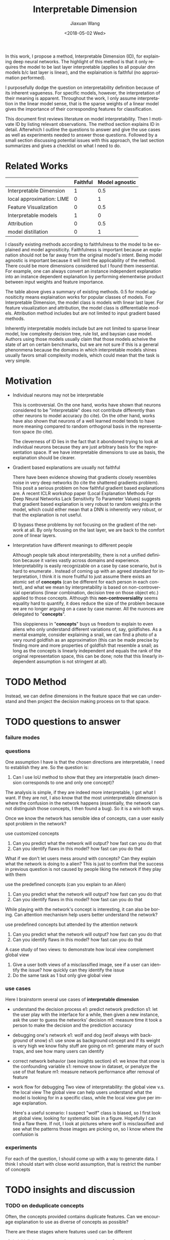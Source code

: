 #+TITLE: Interpretable Dimension
#+DATE: <2018-05-02 Wed>
#+AUTHOR: Jiaxuan Wang
#+EMAIL: jiaxuan@umich
#+OPTIONS: ':nil *:t -:t ::t <:t H:3 \n:nil ^:t arch:headline author:t c:nil
#+OPTIONS: creator:comment d:(not "LOGBOOK") date:t e:t email:nil f:t inline:t
#+OPTIONS: num:t p:nil pri:nil stat:t tags:t tasks:t tex:t timestamp:t toc:nil
#+OPTIONS: todo:t |:t
#+CREATOR: Emacs 25.1.1 (Org mode 8.2.10)
#+DESCRIPTION:
#+EXCLUDE_TAGS: noexport
#+KEYWORDS:
#+LANGUAGE: en
#+SELECT_TAGS: export

In this work, I propose a method, Interpretable Dimension (ID), for explaining deep
neural networks. The highlight of this method is that it only requires the model
to be last layer interpretable (applies to all popular dnn models b/c last layer
is linear), and the explaination is faithful (no approximation performed).

I purposefully dodge the question on interpretability definition because of its
inherent vagueness. For specific models, however, the interpretation of their
meaning is apparent. Throughout the work, I only assume interpretation in the
linear model sense, that is the sparse weights of a linear model gives the
importance of their corresponding features for classification.

This document first reviews literature on model interpretability. Then I
motivate ID by listing relevant observations. The method section explains ID in
detail. Afterwhich I outline the questions to answer and give the use cases as
well as experiments needed to answer those questions. Followed by a small
section discussing potential issues with this approach, the last section
summarizes and gives a checklist on what I need to do.

* Related Works
   
|                           | Faithful | Model agnostic |
|---------------------------+----------+----------------|
| Interpretable Dimension   |        1 |            0.5 |
| local approximation: LIME |        0 |              1 |
| Feature Visualization     |        0 |            0.5 |
| Interpretable models      |        1 |              0 |
| Attribution               |        0 |            0.5 |
| model distillation        |        0 |              1 |

I classify existing methods according to faithfulness to the model to be
explained and model agnositicity. Faithfulness is important because an
explanation should not be far away from the original model's intent. Being model
agnostic is important because it will limit the applicability of the
method. There could be more dimensions considered but I found them
inessential. For example, one can always convert an instance independent
explanation into an instance dependent explanation by performing elementwise
product between input weights and feature importance.

The table above gives a summary of existing methods. 0.5 for model agnositicity
means explaination works for popular classes of models. For Interpretable
Dimension, the model class is models with linear last layer. For feature
visualization and attribution, the model class is differentiable
models. Attribution method includes but are not limited to input gradient based
methods. 

Inherently interpretable models include but are not limited to sparse linear
model, low complexity decision tree, rule list, and baysian case model. Authors
using those models usually claim that those models acheive the state
of art on certain benchmarks, but we are not sure if this is a general
phenonmena because the domains in which interpretable models shines usually
favors small complexity models, which could mean that the task is very simple.

* Motivation
  
  - Individual neurons may not be interpretable
    
    This is controversial. On the one hand, works have shown that neurons
    considered to be "interpretable" does not contribute differently than other
    neurons to model accuracy (to cite). On the other hand, works have also
    shown that neurons of a well learned model tends to have more meaning
    compared to random orthogonal basis in the representation space (to cite). 

    The cleverness of ID lies in the fact that it abondoned trying to look at
    individual neurons because they are just arbitrary basis for the
    representation space. If we have interpretable dimensions to use as basis,
    the explanation should be clearer.

  - Gradient based explanations are usually not faithful
    
    There have been evidence showing that gradients closely resembles noise in
    very deep networks (to cite the shattered gradients problem). This posit a
    serious problem on how faithful gradient based explanations are. A recent
    ICLR workshop paper (Local Explanation Methods For Deep Neural Networks Lack
    Sensitivity To Parameter Values) suggests that gradient based explanation is
    very robust to random weights in the model, which could either mean that a
    DNN is inherently very robust, or that the explanation is not useful.

    ID bypass these problems by not focusing on the gradient of the network at
    all. By only focusing on the last layer, we are back to the comfort zone of
    linear layers.
    
  - Interpretation have different meanings to different people
    
    Although people talk about interpretability, there is not a unified
    definition because it varies vastly across domains and
    experience. Interpretability is easily recognizable on a case by case
    scenario, but is hard to enumerate . Instead of coming up with an agreed
    standard for interpretation, I think it is more fruitful to just assume
    there exists an atomic set of *concepts* (can be different for each person
    in each context), and what we mean by interpretability is based on
    non-controversial operations (linear combination, decision tree on those
    object etc.) applied to those concepts. Although this *non-controversiality*
    seems equality hard to quantify, it does reduce the size of the problem
    because we are no longer arguing on a case by case manner. All the nuonces are
    delegated to "*concepts*".
    
    This sloppieness in "*concepts*" buys us freedom to explain to even aliens
    who only understand different variations of, say, goldfishes. As a mental
    example, consider explaining a snail, we can find a photo of a very round
    goldfish as an approximation (this can be made precise by finding more and
    more properties of goldfish that resemble a snail; as long as the
    concepts is linearly independent and equals the rank of the original
    representation space, this can be done; note that this linearly independent
    assumption is not stringent at all).

* TODO Method

  Instead, we can define dimensions in the feature space that we can understand
  and then project the decision making process on to that space. 
  
* TODO questions to answer
*** failure modes

*** questions

One assumption I have is that the chosen directions are interpretable, I need
to establish they are. So the question is:
1. Can I use IoU method to show that they are interpretable (each dimension
   corresponds to one and only one concept)? 

The analysis is simple, if they are indeed more interpretable, I got what I
want.  If they are not, I also know that the most uninterpretable dimension is
where the confusion in the network happens (essentially, the network can not
distinguish those concepts, I then found a bug). So it is a win both ways.

Once we know the network has sensible idea of concepts, can a user easily spot 
problem in the network?

use customized concepts
1. Can you predict what the network will output? how fast can you do that
2. Can you identify flaws in this model? how fast can you do that

What if we don't let users mess around with concepts? Can they explain what the
network is doing to a alien? This is just to confirm that the success in
previous question is not caused by people liking the network if they play with
them

use the predefined concepts (can you explain to an Alien)
1. Can you predict what the network will output? how fast can you do that
2. Can you identify flaws in this model? how fast can you do that

While playing with the network's concept is interesting, it can also be
boring. Can attention mechanism help users better understand the network?

use predefined concepts but attended by the attention network
1. Can you predict what the network will output? how fast can you do that
2. Can you identify flaws in this model? how fast can you do that

A case study of two views: to demonstrate how local view complement global view
1. Give a user both views of a misclassified image, see if a user can identify
   the issue? how quickly can they identify the issue
2. Do the same task as 1 but only give global view

*** use cases
   
   Here I brainstorm several use cases of *interpretable dimension*

   - understand the decision process
     e1: predict network prediction 
     s1: let the user play with the interface for a while, then given a new 
     instance, ask the user to guess the networks' decision
     m1: measure time it took a person to make the decision and the prediction 
     accuracy

   - debugging one's network
     e1: wolf and dog (wolf always with background of snow)
     s1: use snow as background concept and if its weight is very high
     we know fishy stuff are going on
     m1: generate many of such traps, and see how many users can identify

   - correct network behavior (see insights section)
     e1: we know that snow is the confounding variable
     s1: remove snow in dataset, or penalyze the use of that feature
     m1: measure network performance after removal of feature

   - work flow for debugging
     Two view of interpretability: the global view v.s. the local view
     The global view can help users understand what the model is looking for in a 
     specific class, while the local view give per image explanation.
     
     Here's a useful scenario:
     I suspect "wolf" class is biased, so I first look at global view, looking for
     systematic bias in a figure. Hopefully I can find a flaw there. If not, I look
     at pictures where wolf is misclassified and see what the patterns those images
     are picking on, so I know where the confusion is

*** experiments
   
   For each of the question, I should come up with a way to generate data. 
   I think I should start with close world assumption, that is restrict the 
   number of concepts 
   
* TODO insights and discussion
*** TODO on deduplicate concepts
    Often, the concepts provided contains duplicate features. Can we encourage
    explanation to use as diverse of concepts as possible? 

    There are these stages where features used can be different
    1. in initializing concepts rely on random choosing? maybe just rely on
       maximizing the distance within classes is enough, worry about this once
       problems are encountered
    2. in fine-tuning concepts
       intialize STN randomly? not a good idea
       penalyze already chosen features?

*** on fine-tuning concepts
   Finding concept is tedius. In this work we assume we have a good way of
   finding concept.

   However, given a set of concepts, fine-tuning concept is just a matter of
   finding the attention of the network. It is still not approximation b/c the
   attention can be arbitrary (if you think about it, manully croping an image
   is just finding attention).

   That said, effectively, fintuning an object can be thought of as applying
   transformations to the input image so that its rank is increased. This is an
   optimization problem: we can train an STN to do exactly this task.

   Here are some ideas:
   1. Train STN
      input: concepts
      output: transformed concepts
      objective: make the result output has a very large dot product with the 
      output class to explain
      
      $\max_{\theta} w^T \phi(T_{\theta|x,w} (x))$  

   2. Random Search
      input: concepts
      output: transformed concepts
      objective: try a few random cropping and take the max dot product with the
      output class to explain

      let's just do this for random cropping

   All of these methods hinges on the fact that the original input should be
   distinct enough that the transformer won't just transform every concepts to
   be the same. In other words, we need different features that make a wolf a
   wolf, not the same. In this work, diversity is acheived by the diversity of
   the initial concept space.
   
*** on fine-tuning the network
    Once we identified issues in the network, can we help it learn better? That
    is can human knowledge used to guide network fine tuning.

    Surely we can. The key is to penalyze fishy concept to bring their weights
    down. Here are a couple of ways I can try to do that
    1. using EYE regularizatio 
       disadvantage: has a tuning parameter lambda
    2. initialize final layer weights differently 
       disadvantage: not able to change the optimization surface so that not
       able to correct data error
       advantage: guide the network to a different local minimum
    3. use a network to initialized parameter 
       disadvantage: also doesn't change optimization surface, 
       many more hyper parameters to tune
       advantage: we don't mess around with the model
      
* TODO checklist of experiments
